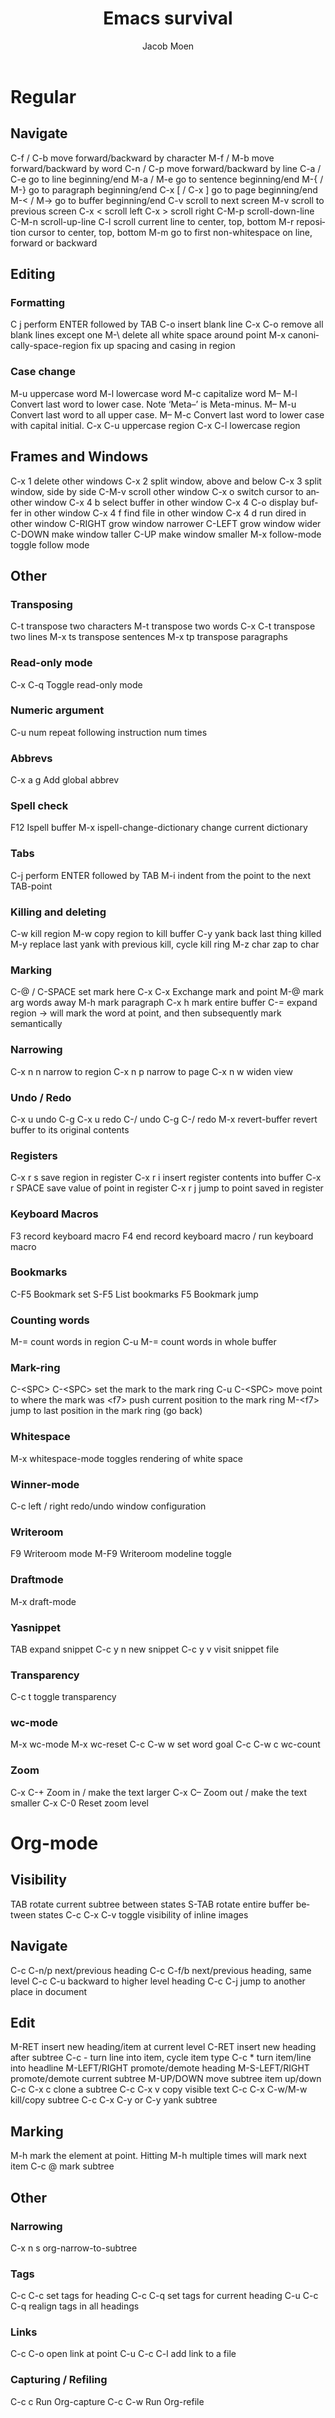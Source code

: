 #+TITLE: Emacs survival
#+AUTHOR: Jacob Moen
#+OPTIONS: ':nil *:t -:t ::t <:t H:3 \n:nil ^:t arch:headline
#+OPTIONS: toc:nil
#+OPTIONS: num:nil
#+DESCRIPTION:
#+EXCLUDE_TAGS: noexport
#+KEYWORDS:
#+LANGUAGE: en
#+SELECT_TAGS: export
#+STARTUP: showeverything

* Regular

** Navigate
   C-f / C-b move forward/backward by character
   M-f / M-b move forward/backward by word
   C-n / C-p move forward/backward by line
   C-a / C-e go to line beginning/end
   M-a / M-e go to sentence beginning/end
   M-{ / M-} go to paragraph beginning/end
   C-x [ / C-x ] go to page beginning/end
   M-< / M-> go to buffer beginning/end
   C-v scroll to next screen
   M-v scroll to previous screen
   C-x < scroll left
   C-x > scroll right
   C-M-p scroll-down-line
   C-M-n scroll-up-line
   C-l scroll current line to center, top, bottom
   M-r reposition cursor to center, top, bottom
   M-m go to first non-whitespace on line, forward or backward

** Editing

*** Formatting
    C j perform ENTER followed by TAB
    C-o insert blank line
    C-x C-o remove all blank lines except one
    M-\ delete all white space around point
    M-x canonically-space-region fix up spacing and casing in region

*** Case change
    M-u uppercase word
    M-l lowercase word
    M-c capitalize word
	M-- M-l Convert last word to lower case.  Note ‘Meta--’ is Meta-minus.
	M-- M-u Convert last word to all upper case.
	M-- M-c Convert last word to lower case with capital initial.
    C-x C-u uppercase region
    C-x C-l lowercase region

** Frames and Windows
   C-x 1 delete other windows
   C-x 2 split window, above and below
   C-x 3 split window, side by side
   C-M-v scroll other window
   C-x o switch cursor to another window
   C-x 4 b select buffer in other window
   C-x 4 C-o display buffer in other window
   C-x 4 f find file in other window
   C-x 4 d run dired in other window
   C-RIGHT grow window narrower
   C-LEFT grow window wider
   C-DOWN make window taller
   C-UP make window smaller
   M-x follow-mode toggle follow mode
   
** Other

*** Transposing
    C-t transpose two characters
    M-t transpose two words
    C-x C-t transpose two lines
    M-x ts transpose sentences
    M-x tp transpose paragraphs

*** Read-only mode
    C-x C-q Toggle read-only mode

*** Numeric argument
    C-u num repeat following instruction num times

*** Abbrevs
    C-x a g Add global abbrev

*** Spell check
    F12 Ispell buffer
    M-x ispell-change-dictionary change current dictionary

*** Tabs
    C-j perform ENTER followed by TAB
    M-i indent from the point to the next TAB-point

*** Killing and deleting
    C-w kill region
    M-w copy region to kill buffer
    C-y yank back last thing killed
    M-y replace last yank with previous kill, cycle kill ring
	M-z char zap to char
   
*** Marking
    C-@ / C-SPACE set mark here
    C-x C-x Exchange mark and point
    M-@ mark arg words away
    M-h mark paragraph
    C-x h mark entire buffer
    C-= expand region -> will mark the word at point, and then subsequently mark semantically

*** Narrowing
    C-x n n narrow to region
    C-x n p narrow to page
    C-x n w widen view

*** Undo / Redo
    C-x u undo
    C-g C-x u redo
    C-/ undo
    C-g C-/ redo
    M-x revert-buffer revert buffer to its original contents

*** Registers
    C-x r s save region in register
    C-x r i insert register contents into buffer
    C-x r SPACE save value of point in register
    C-x r j jump to point saved in register

*** Keyboard Macros
    F3 record keyboard macro
    F4 end record keyboard macro / run keyboard macro

*** Bookmarks
    C-F5 Bookmark set
    S-F5 List bookmarks
    F5 Bookmark jump

*** Counting words
    M-= count words in region
    C-u M-= count words in whole buffer

*** Mark-ring
    C-<SPC> C-<SPC> set the mark to the mark ring
    C-u C-<SPC> move point to where the mark was
    <f7> push current position to the mark ring
    M-<f7> jump to last position in the mark ring (go back)

*** Whitespace
    M-x whitespace-mode toggles rendering of white space

*** Winner-mode
    C-c  left / right redo/undo window configuration

*** Writeroom
    F9 Writeroom mode
    M-F9  Writeroom modeline toggle

*** Draftmode
    M-x draft-mode

*** Yasnippet
    TAB expand snippet
    C-c y n new snippet
    C-c y v visit snippet file

*** Transparency
    C-c t toggle transparency

*** wc-mode
    M-x wc-mode
    M-x wc-reset
    C-c C-w w set word goal
    C-c C-w c wc-count

*** Zoom
    C-x C-+ Zoom in / make the text larger
    C-x C-- Zoom out / make the text smaller
    C-x C-0 Reset zoom level


* Org-mode

** Visibility
   TAB rotate current subtree between states
   S-TAB rotate entire buffer between states
   C-c C-x C-v toggle visibility of inline images

** Navigate
   C-c C-n/p next/previous heading
   C-c C-f/b next/previous heading, same level
   C-c C-u backward to higher level heading
   C-c C-j jump to another place in document

** Edit
   M-RET insert new heading/item at current level
   C-RET insert new heading after subtree
   C-c - turn line into item, cycle item type
   C-c * turn item/line into headline
   M-LEFT/RIGHT promote/demote heading
   M-S-LEFT/RIGHT promote/demote current subtree
   M-UP/DOWN move subtree item up/down
   C-c C-x c clone a subtree
   C-c C-x v copy visible text
   C-c C-x C-w/M-w kill/copy subtree
   C-c C-x C-y or C-y yank subtree

** Marking
   M-h mark the element at point. Hitting M-h multiple times will mark next item
   C-c @ mark subtree
   
** Other

*** Narrowing
    C-x n s org-narrow-to-subtree

*** Tags
    C-c C-c set tags for heading
    C-c C-q set tags for current heading
    C-u C-c C-q realign tags in all headings

*** Links
    C-c C-o open link at point
    C-u C-c C-l add link to a file

*** Capturing / Refiling
    C-c c Run Org-capture
    C-c C-w Run Org-refile
